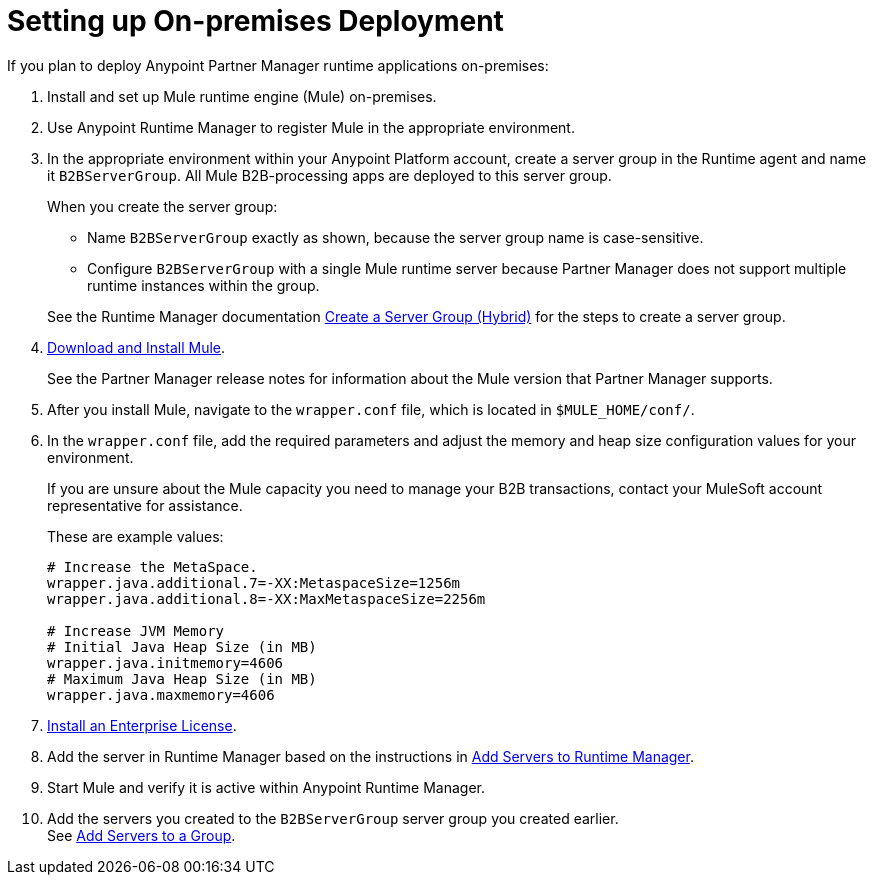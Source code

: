 
= Setting up On-premises Deployment

If you plan to deploy Anypoint Partner Manager runtime applications on-premises:

. Install and set up Mule runtime engine (Mule) on-premises.
. Use Anypoint Runtime Manager to register Mule in the appropriate environment.
. In the appropriate environment within your Anypoint Platform account, create a server group in the Runtime agent and name it `B2BServerGroup`. All Mule B2B-processing apps are deployed to this server group.
+
When you create the server group:

* Name `B2BServerGroup` exactly as shown, because the server group name is case-sensitive.
* Configure `B2BServerGroup` with a single Mule runtime server because Partner Manager does not support multiple runtime instances within the group.

+
See the Runtime Manager documentation xref:runtime-manager::server-group-create.adoc[Create a Server Group (Hybrid)] for the steps to create a server group.
+
. xref:mule-runtime::runtime-installation-task.adoc[Download and Install Mule]. 
+
See the Partner Manager release notes for information about the Mule version that Partner Manager supports.
+
. After you install Mule, navigate to the `wrapper.conf` file, which is located in `$MULE_HOME/conf/`.
. In the `wrapper.conf` file, add the required parameters and adjust the memory and heap size configuration values for your environment.
+
If you are unsure about the Mule capacity you need to manage your B2B transactions, contact your MuleSoft account representative for assistance.
+
These are example values:
+
[source,xml,linenums]
----
# Increase the MetaSpace.
wrapper.java.additional.7=-XX:MetaspaceSize=1256m
wrapper.java.additional.8=-XX:MaxMetaspaceSize=2256m

# Increase JVM Memory
# Initial Java Heap Size (in MB)
wrapper.java.initmemory=4606
# Maximum Java Heap Size (in MB)
wrapper.java.maxmemory=4606
----

. xref:mule-runtime::installing-an-enterprise-license.adoc[Install an Enterprise License].
. Add the server in Runtime Manager based on the instructions in xref:runtime-manager::servers-create.adoc[Add Servers to Runtime Manager].
. Start Mule and verify it is active within Anypoint Runtime Manager.
. Add the servers you created to the `B2BServerGroup` server group you created earlier. +
See xref:runtime-manager::server-group-add.adoc[Add Servers to a Group].